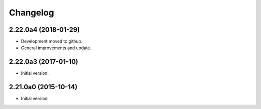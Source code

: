 Changelog
=========

2.22.0a4 (2018-01-29)
---------------------
- Development moved to github.
- General improvements and update.

2.22.0a3 (2017-01-10)
---------------------
- Initial version.

2.21.0a0 (2015-10-14)
---------------------
- Initial version.
